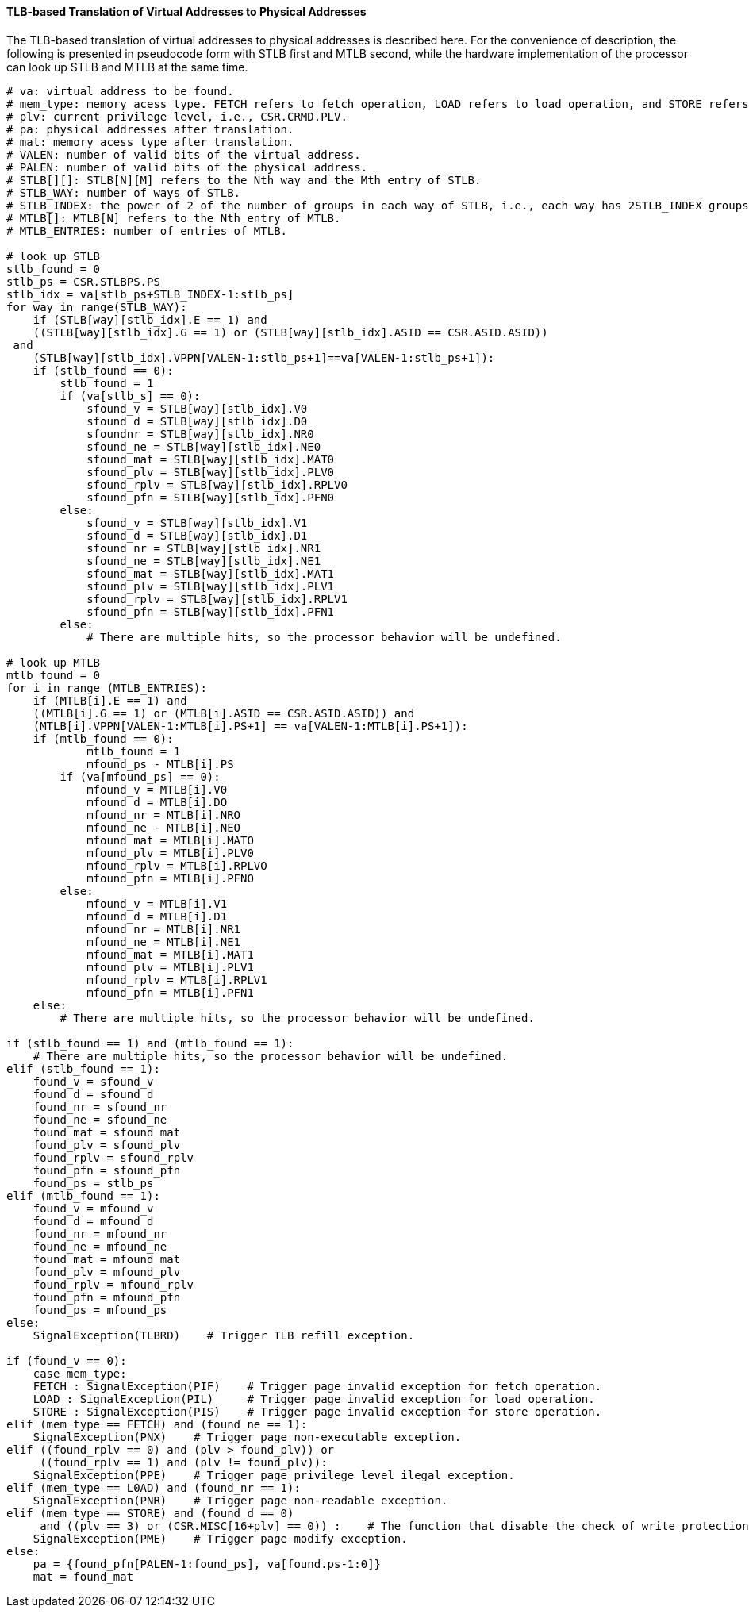 [[tlb-based-translation-of-virtual-addresses-to-physical-addresses]]
==== TLB-based Translation of Virtual Addresses to Physical Addresses

The TLB-based translation of virtual addresses to physical addresses is described here.
For the convenience of description, the following is presented in pseudocode form with STLB first and MTLB second, while the hardware implementation of the processor can look up STLB and MTLB at the same time.

[source]
----
# va: virtual address to be found.
# mem_type: memory acess type. FETCH refers to fetch operation, LOAD refers to load operation, and STORE refers to store operation.
# plv: current privilege level, i.e., CSR.CRMD.PLV.
# pa: physical addresses after translation.
# mat: memory acess type after translation.
# VALEN: number of valid bits of the virtual address.
# PALEN: number of valid bits of the physical address.
# STLB[][]: STLB[N][M] refers to the Nth way and the Mth entry of STLB.
# STLB_WAY: number of ways of STLB.
# STLB_INDEX: the power of 2 of the number of groups in each way of STLB, i.e., each way has 2STLB_INDEX groups.
# MTLB[]: MTLB[N] refers to the Nth entry of MTLB.
# MTLB_ENTRIES: number of entries of MTLB.

# look up STLB
stlb_found = 0
stlb_ps = CSR.STLBPS.PS
stlb_idx = va[stlb_ps+STLB_INDEX-1:stlb_ps]
for way in range(STLB_WAY):
    if (STLB[way][stlb_idx].E == 1) and
    ((STLB[way][stlb_idx].G == 1) or (STLB[way][stlb_idx].ASID == CSR.ASID.ASID))
 and
    (STLB[way][stlb_idx].VPPN[VALEN-1:stlb_ps+1]==va[VALEN-1:stlb_ps+1]):
    if (stlb_found == 0):
        stlb_found = 1
        if (va[stlb_s] == 0):
            sfound_v = STLB[way][stlb_idx].V0
            sfound_d = STLB[way][stlb_idx].D0
            sfoundnr = STLB[way][stlb_idx].NR0
            sfound_ne = STLB[way][stlb_idx].NE0
            sfound_mat = STLB[way][stlb_idx].MAT0
            sfound_plv = STLB[way][stlb_idx].PLV0
            sfound_rplv = STLB[way][stlb_idx].RPLV0
            sfound_pfn = STLB[way][stlb_idx].PFN0
        else:
            sfound_v = STLB[way][stlb_idx].V1
            sfound_d = STLB[way][stlb_idx].D1
            sfound_nr = STLB[way][stlb_idx].NR1
            sfound_ne = STLB[way][stlb_idx].NE1
            sfound_mat = STLB[way][stlb_idx].MAT1
            sfound_plv = STLB[way][stlb_idx].PLV1
            sfound_rplv = STLB[way][stlb_idx].RPLV1
            sfound_pfn = STLB[way][stlb_idx].PFN1
        else:
            # There are multiple hits, so the processor behavior will be undefined.

# look up MTLB
mtlb_found = 0
for i in range (MTLB_ENTRIES):
    if (MTLB[i].E == 1) and
    ((MTLB[i].G == 1) or (MTLB[i].ASID == CSR.ASID.ASID)) and
    (MTLB[i].VPPN[VALEN-1:MTLB[i].PS+1] == va[VALEN-1:MTLB[i].PS+1]):
    if (mtlb_found == 0):
            mtlb_found = 1
            mfound_ps - MTLB[i].PS
        if (va[mfound_ps] == 0):
            mfound_v = MTLB[i].V0
            mfound_d = MTLB[i].DO
            mfound_nr = MTLB[i].NRO
            mfound_ne - MTLB[i].NEO
            mfound_mat = MTLB[i].MATO
            mfound_plv = MTLB[i].PLV0
            mfound_rplv = MTLB[i].RPLVO
            mfound_pfn = MTLB[i].PFNO
        else:
            mfound_v = MTLB[i].V1
            mfound_d = MTLB[i].D1
            mfound_nr = MTLB[i].NR1
            mfound_ne = MTLB[i].NE1
            mfound_mat = MTLB[i].MAT1
            mfound_plv = MTLB[i].PLV1
            mfound_rplv = MTLB[i].RPLV1
            mfound_pfn = MTLB[i].PFN1
    else:
        # There are multiple hits, so the processor behavior will be undefined.

if (stlb_found == 1) and (mtlb_found == 1):
    # There are multiple hits, so the processor behavior will be undefined.
elif (stlb_found == 1):
    found_v = sfound_v
    found_d = sfound_d
    found_nr = sfound_nr
    found_ne = sfound_ne
    found_mat = sfound_mat
    found_plv = sfound_plv
    found_rplv = sfound_rplv
    found_pfn = sfound_pfn
    found_ps = stlb_ps
elif (mtlb_found == 1):
    found_v = mfound_v
    found_d = mfound_d
    found_nr = mfound_nr
    found_ne = mfound_ne
    found_mat = mfound_mat
    found_plv = mfound_plv
    found_rplv = mfound_rplv
    found_pfn = mfound_pfn
    found_ps = mfound_ps
else:
    SignalException(TLBRD)    # Trigger TLB refill exception.

if (found_v == 0):
    case mem_type:
    FETCH : SignalException(PIF)    # Trigger page invalid exception for fetch operation.
    LOAD : SignalException(PIL)     # Trigger page invalid exception for load operation.
    STORE : SignalException(PIS)    # Trigger page invalid exception for store operation.
elif (mem_type == FETCH) and (found_ne == 1):
    SignalException(PNX)    # Trigger page non-executable exception.
elif ((found_rplv == 0) and (plv > found_plv)) or
     ((found_rplv == 1) and (plv != found_plv)):
    SignalException(PPE)    # Trigger page privilege level ilegal exception.
elif (mem_type == L0AD) and (found_nr == 1):
    SignalException(PNR)    # Trigger page non-readable exception.
elif (mem_type == STORE) and (found_d == 0)
     and ((plv == 3) or (CSR.MISC[16+plv] == 0)) :    # The function that disable the check of write protection is not enabled.
    SignalException(PME)    # Trigger page modify exception.
else:
    pa = {found_pfn[PALEN-1:found_ps], va[found.ps-1:0]}
    mat = found_mat
----
